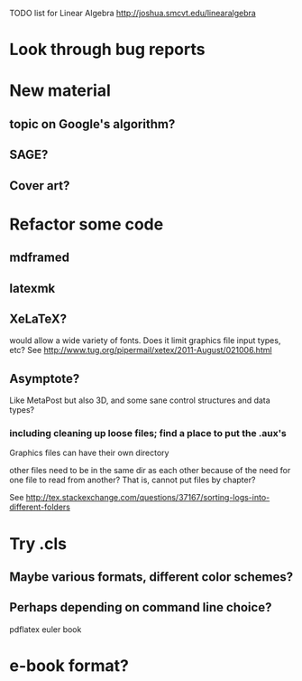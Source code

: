 TODO list for Linear Algebra http://joshua.smcvt.edu/linearalgebra 


* Look through bug reports


* New material

** topic on Google's algorithm?

** SAGE?

** Cover art?




* Refactor some code 

** mdframed

** latexmk

** XeLaTeX?

would allow a wide variety of fonts.  Does it limit graphics file input types,
etc?  See http://www.tug.org/pipermail/xetex/2011-August/021006.html

** Asymptote?

Like MetaPost but also 3D, and some sane control structures and data types?

*** including cleaning up loose files; find a place to put the .aux's 

Graphics files can have their own directory

other files need to be in the same dir as each other because of the need for
one file to read from another?  That is, cannot put files by chapter?

See http://tex.stackexchange.com/questions/37167/sorting-logs-into-different-folders




* Try .cls

** Maybe various formats, different color schemes?

** Perhaps depending on command line choice?
  pdflatex euler book



* e-book format?
